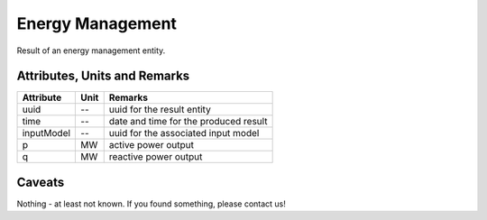 .. _em_result:

Energy Management
-----------------
Result of an energy management entity.

Attributes, Units and Remarks
^^^^^^^^^^^^^^^^^^^^^^^^^^^^^

+---------------+---------+----------------------------------------------------------------------------+
| Attribute     | Unit    | Remarks                                                                    |
+===============+=========+============================================================================+
| uuid          | --      | uuid for the result entity                                                 |
+---------------+---------+----------------------------------------------------------------------------+
| time          | --      | date and time for the produced result                                      |
+---------------+---------+----------------------------------------------------------------------------+
| inputModel    | --      | uuid for the associated input model                                        |
+---------------+---------+----------------------------------------------------------------------------+
| p             | MW      | active power output                                                        |
+---------------+---------+----------------------------------------------------------------------------+
| q             | MW      | reactive power output                                                      |
+---------------+---------+----------------------------------------------------------------------------+


Caveats
^^^^^^^
Nothing - at least not known.
If you found something, please contact us!

